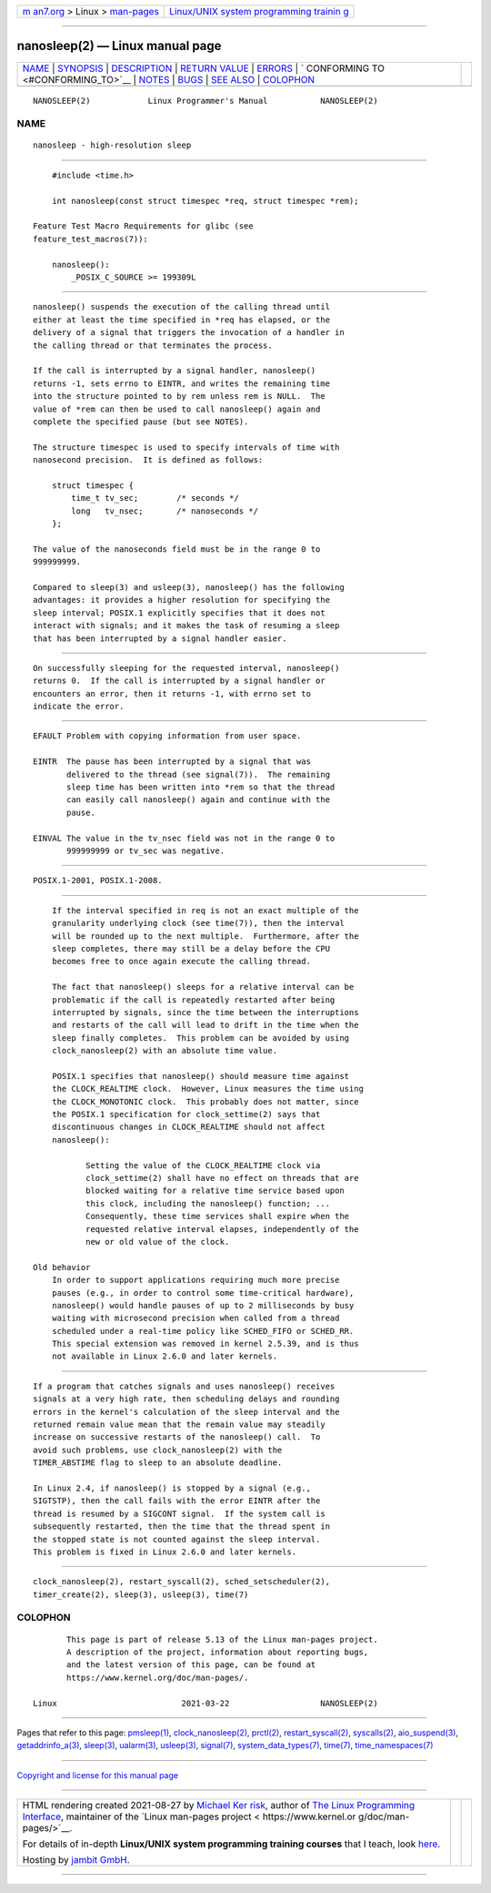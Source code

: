 .. container:: page-top

.. container:: nav-bar

   +----------------------------------+----------------------------------+
   | `m                               | `Linux/UNIX system programming   |
   | an7.org <../../../index.html>`__ | trainin                          |
   | > Linux >                        | g <http://man7.org/training/>`__ |
   | `man-pages <../index.html>`__    |                                  |
   +----------------------------------+----------------------------------+

--------------

nanosleep(2) — Linux manual page
================================

+-----------------------------------+-----------------------------------+
| `NAME <#NAME>`__ \|               |                                   |
| `SYNOPSIS <#SYNOPSIS>`__ \|       |                                   |
| `DESCRIPTION <#DESCRIPTION>`__ \| |                                   |
| `RETURN VALUE <#RETURN_VALUE>`__  |                                   |
| \| `ERRORS <#ERRORS>`__ \|        |                                   |
| `                                 |                                   |
| CONFORMING TO <#CONFORMING_TO>`__ |                                   |
| \| `NOTES <#NOTES>`__ \|          |                                   |
| `BUGS <#BUGS>`__ \|               |                                   |
| `SEE ALSO <#SEE_ALSO>`__ \|       |                                   |
| `COLOPHON <#COLOPHON>`__          |                                   |
+-----------------------------------+-----------------------------------+
| .. container:: man-search-box     |                                   |
+-----------------------------------+-----------------------------------+

::

   NANOSLEEP(2)            Linux Programmer's Manual           NANOSLEEP(2)

NAME
-------------------------------------------------

::

          nanosleep - high-resolution sleep


---------------------------------------------------------

::

          #include <time.h>

          int nanosleep(const struct timespec *req, struct timespec *rem);

      Feature Test Macro Requirements for glibc (see
      feature_test_macros(7)):

          nanosleep():
              _POSIX_C_SOURCE >= 199309L


---------------------------------------------------------------

::

          nanosleep() suspends the execution of the calling thread until
          either at least the time specified in *req has elapsed, or the
          delivery of a signal that triggers the invocation of a handler in
          the calling thread or that terminates the process.

          If the call is interrupted by a signal handler, nanosleep()
          returns -1, sets errno to EINTR, and writes the remaining time
          into the structure pointed to by rem unless rem is NULL.  The
          value of *rem can then be used to call nanosleep() again and
          complete the specified pause (but see NOTES).

          The structure timespec is used to specify intervals of time with
          nanosecond precision.  It is defined as follows:

              struct timespec {
                  time_t tv_sec;        /* seconds */
                  long   tv_nsec;       /* nanoseconds */
              };

          The value of the nanoseconds field must be in the range 0 to
          999999999.

          Compared to sleep(3) and usleep(3), nanosleep() has the following
          advantages: it provides a higher resolution for specifying the
          sleep interval; POSIX.1 explicitly specifies that it does not
          interact with signals; and it makes the task of resuming a sleep
          that has been interrupted by a signal handler easier.


-----------------------------------------------------------------

::

          On successfully sleeping for the requested interval, nanosleep()
          returns 0.  If the call is interrupted by a signal handler or
          encounters an error, then it returns -1, with errno set to
          indicate the error.


-----------------------------------------------------

::

          EFAULT Problem with copying information from user space.

          EINTR  The pause has been interrupted by a signal that was
                 delivered to the thread (see signal(7)).  The remaining
                 sleep time has been written into *rem so that the thread
                 can easily call nanosleep() again and continue with the
                 pause.

          EINVAL The value in the tv_nsec field was not in the range 0 to
                 999999999 or tv_sec was negative.


-------------------------------------------------------------------

::

          POSIX.1-2001, POSIX.1-2008.


---------------------------------------------------

::

          If the interval specified in req is not an exact multiple of the
          granularity underlying clock (see time(7)), then the interval
          will be rounded up to the next multiple.  Furthermore, after the
          sleep completes, there may still be a delay before the CPU
          becomes free to once again execute the calling thread.

          The fact that nanosleep() sleeps for a relative interval can be
          problematic if the call is repeatedly restarted after being
          interrupted by signals, since the time between the interruptions
          and restarts of the call will lead to drift in the time when the
          sleep finally completes.  This problem can be avoided by using
          clock_nanosleep(2) with an absolute time value.

          POSIX.1 specifies that nanosleep() should measure time against
          the CLOCK_REALTIME clock.  However, Linux measures the time using
          the CLOCK_MONOTONIC clock.  This probably does not matter, since
          the POSIX.1 specification for clock_settime(2) says that
          discontinuous changes in CLOCK_REALTIME should not affect
          nanosleep():

                 Setting the value of the CLOCK_REALTIME clock via
                 clock_settime(2) shall have no effect on threads that are
                 blocked waiting for a relative time service based upon
                 this clock, including the nanosleep() function; ...
                 Consequently, these time services shall expire when the
                 requested relative interval elapses, independently of the
                 new or old value of the clock.

      Old behavior
          In order to support applications requiring much more precise
          pauses (e.g., in order to control some time-critical hardware),
          nanosleep() would handle pauses of up to 2 milliseconds by busy
          waiting with microsecond precision when called from a thread
          scheduled under a real-time policy like SCHED_FIFO or SCHED_RR.
          This special extension was removed in kernel 2.5.39, and is thus
          not available in Linux 2.6.0 and later kernels.


-------------------------------------------------

::

          If a program that catches signals and uses nanosleep() receives
          signals at a very high rate, then scheduling delays and rounding
          errors in the kernel's calculation of the sleep interval and the
          returned remain value mean that the remain value may steadily
          increase on successive restarts of the nanosleep() call.  To
          avoid such problems, use clock_nanosleep(2) with the
          TIMER_ABSTIME flag to sleep to an absolute deadline.

          In Linux 2.4, if nanosleep() is stopped by a signal (e.g.,
          SIGTSTP), then the call fails with the error EINTR after the
          thread is resumed by a SIGCONT signal.  If the system call is
          subsequently restarted, then the time that the thread spent in
          the stopped state is not counted against the sleep interval.
          This problem is fixed in Linux 2.6.0 and later kernels.


---------------------------------------------------------

::

          clock_nanosleep(2), restart_syscall(2), sched_setscheduler(2),
          timer_create(2), sleep(3), usleep(3), time(7)

COLOPHON
---------------------------------------------------------

::

          This page is part of release 5.13 of the Linux man-pages project.
          A description of the project, information about reporting bugs,
          and the latest version of this page, can be found at
          https://www.kernel.org/doc/man-pages/.

   Linux                          2021-03-22                   NANOSLEEP(2)

--------------

Pages that refer to this page: `pmsleep(1) <../man1/pmsleep.1.html>`__, 
`clock_nanosleep(2) <../man2/clock_nanosleep.2.html>`__, 
`prctl(2) <../man2/prctl.2.html>`__, 
`restart_syscall(2) <../man2/restart_syscall.2.html>`__, 
`syscalls(2) <../man2/syscalls.2.html>`__, 
`aio_suspend(3) <../man3/aio_suspend.3.html>`__, 
`getaddrinfo_a(3) <../man3/getaddrinfo_a.3.html>`__, 
`sleep(3) <../man3/sleep.3.html>`__, 
`ualarm(3) <../man3/ualarm.3.html>`__, 
`usleep(3) <../man3/usleep.3.html>`__, 
`signal(7) <../man7/signal.7.html>`__, 
`system_data_types(7) <../man7/system_data_types.7.html>`__, 
`time(7) <../man7/time.7.html>`__, 
`time_namespaces(7) <../man7/time_namespaces.7.html>`__

--------------

`Copyright and license for this manual
page <../man2/nanosleep.2.license.html>`__

--------------

.. container:: footer

   +-----------------------+-----------------------+-----------------------+
   | HTML rendering        |                       | |Cover of TLPI|       |
   | created 2021-08-27 by |                       |                       |
   | `Michael              |                       |                       |
   | Ker                   |                       |                       |
   | risk <https://man7.or |                       |                       |
   | g/mtk/index.html>`__, |                       |                       |
   | author of `The Linux  |                       |                       |
   | Programming           |                       |                       |
   | Interface <https:     |                       |                       |
   | //man7.org/tlpi/>`__, |                       |                       |
   | maintainer of the     |                       |                       |
   | `Linux man-pages      |                       |                       |
   | project <             |                       |                       |
   | https://www.kernel.or |                       |                       |
   | g/doc/man-pages/>`__. |                       |                       |
   |                       |                       |                       |
   | For details of        |                       |                       |
   | in-depth **Linux/UNIX |                       |                       |
   | system programming    |                       |                       |
   | training courses**    |                       |                       |
   | that I teach, look    |                       |                       |
   | `here <https://ma     |                       |                       |
   | n7.org/training/>`__. |                       |                       |
   |                       |                       |                       |
   | Hosting by `jambit    |                       |                       |
   | GmbH                  |                       |                       |
   | <https://www.jambit.c |                       |                       |
   | om/index_en.html>`__. |                       |                       |
   +-----------------------+-----------------------+-----------------------+

--------------

.. container:: statcounter

   |Web Analytics Made Easy - StatCounter|

.. |Cover of TLPI| image:: https://man7.org/tlpi/cover/TLPI-front-cover-vsmall.png
   :target: https://man7.org/tlpi/
.. |Web Analytics Made Easy - StatCounter| image:: https://c.statcounter.com/7422636/0/9b6714ff/1/
   :class: statcounter
   :target: https://statcounter.com/
